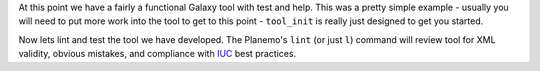 At this point we have a fairly a functional Galaxy tool with test and help. This was
a pretty simple example - usually you will need to put more work into the tool
to get to this point - ``tool_init`` is really just designed to get you
started.

Now lets lint and test the tool we have developed. The Planemo's ``lint`` (or
just ``l``) command will review tool for XML validity, obvious mistakes, and
compliance with IUC_ best practices.

.. _IUC: https://wiki.galaxyproject.org/IUC
